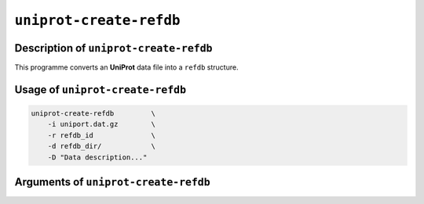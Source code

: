 ``uniprot-create-refdb``
========================

Description of ``uniprot-create-refdb``
***************************************

This programme converts an **UniProt** data file into a ``refdb`` structure.

Usage of ``uniprot-create-refdb``
*********************************

.. code-block::

    uniprot-create-refdb         \
        -i uniport.dat.gz        \
        -r refdb_id              \
        -d refdb_dir/            \
        -D "Data description..."    

Arguments of ``uniprot-create-refdb``
*************************************

+------------------+---------+-----------+----------------------------------------------------------+
| Argument         | Default | Mandatory | Description                                              |
+==================+=========+===========+==========================================================+
| ``-i`` or |br|   | None    | Yes       | Input **UniProt** data file. It can be compressed or not.|
| ``-input``       |         |           |                                                          |
+------------------+---------+-----------+----------------------------------------------------------+
| ``-r`` or |br|   | None    | Yes       | ID of the ``refdb`` to create.                 |
| ``-refdb-id``    |         |           |                                                          |
+------------------+---------+-----------+----------------------------------------------------------+
| ``-d`` or |br|   | None    | Yes       | Directory that contains the ``refdbs``.                  |
| ``-refdb-dir``   |         |           |                                                          |
+------------------+---------+-----------+----------------------------------------------------------+
| ``-e`` or |br|   | False   | No        | Boolean arguement indicating that the ``refdb`` can      |
| ``-equal``       |         |           | contain genes that are in the genome to be annotated.    |
+------------------+---------+-----------+----------------------------------------------------------+
| ``-w`` or |br|   | False   | No        | Boolean argument indicating that entries from the        |
| ``-overwrite``   |         |           | ``refdb`` can be used to overwrite other hits            |
+------------------+---------+-----------+----------------------------------------------------------+
| ``-u`` or |br|   | False   | No        | Boolean argument indicating that entries from the        |
| ``-unreviewed``  |         |           | ``refdb`` are unreviewed.                                |
+------------------+---------+-----------+----------------------------------------------------------+
| ``-g`` or |br|   | False   | No        | Boolean argument indicating that gene names from entries |
| ``-gene-name``   |         |           | from the ``refdb`` can be transfered.                    |
+------------------+---------+-----------+----------------------------------------------------------+
| ``-D`` or |br|   | None    | No        | Short description of the ``refdb``.                      |
| ``-description`` |         |           |                                                          |
+------------------+---------+-----------+----------------------------------------------------------+

.. |br| raw:: html

    <br>